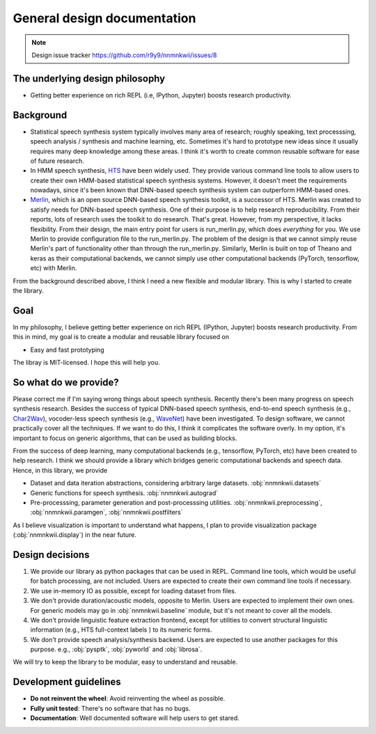 General design documentation
============================

.. note::
    Design issue tracker https://github.com/r9y9/nnmnkwii/issues/8

The underlying design philosophy
--------------------------------

- Getting better experience on rich REPL (i.e, IPython, Jupyter) boosts research productivity.

Background
----------

- Statistical speech synthesis system typically involves many area of research; roughly speaking, text processsing, speech analysis / synthesis and machine learning, etc. Sometimes it's hard to prototype new ideas since it usually requires many deep knowledge among these areas. I think it's worth to create common reusable software for ease of future research.
- In HMM speech synthesis, HTS_ have been widely used. They provide various command line tools to allow users to create their own HMM-based statistical speech synthesis systems. However, it doesn't meet the requirements nowadays, since it's been known that DNN-based speech synthesis system can outperform HMM-based ones.
- Merlin_, which is an open source DNN-based speech synthesis toolkit, is a successor of HTS. Merlin was created to satisfy needs for DNN-based speech synthesis. One of their purpose is to help research reproducibility. From their reports, lots of research uses the toolkit to do research. That's great. However, from my perspective, it lacks flexibility. From their design, the main entry point for users is run_merlin.py, which does *everything* for you. We use Merlin to provide configuration file to the run_merlin.py. The problem of the design is that we cannot simply reuse Merlin's part of functionality other than through the run_merlin.py. Similarly, Merlin is built on top of Theano and keras as their computational backends, we cannot simply use other computational backends (PyTorch, tensorflow, etc) with Merlin.

.. _HTS: http://hts.sp.nitech.ac.jp/
.. _Merlin: https://github.com/CSTR-Edinburgh/merlin

From the background described above, I think I need a new flexible and modular library. This is why I started to create the library.

Goal
----

In my philosophy, I believe getting better experience on rich REPL (IPython, Jupyter) boosts research productivity. From this in mind, my goal is to create a modular and reusable library focused on

- Easy and fast prototyping

The libray is MIT-licensed. I hope this will help you.

So what do we provide?
----------------------

Please correct me if I'm saying wrong things about speech synthesis. Recently there's been many progress on speech synthesis research. Besides the success of typical DNN-based speech synthesis, end-to-end speech synthesis (e.g., Char2Wav_), vocoder-less speech synthesis (e.g., WaveNet_) have been investigated. To design software, we cannot practically cover all the techniques. If we want to do this, I think it complicates the software overly. In my option, it's important to focus on generic algorithms, that can be used as building blocks.

.. _Char2Wav: http://www.josesotelo.com/speechsynthesis/
.. _WaveNet: https://deepmind.com/blog/wavenet-generative-model-raw-audio/

From the success of deep learning, many computational backends (e.g., tensorflow, PyTorch, etc) have been created to help research.
I think we should provide a library which bridges generic computational backends and speech data. Hence, in this library, we provide

- Dataset and data iteration abstractions, considering arbitrary large datasets. :obj:`nnmnkwii.datasets`
- Generic functions for speech synthesis. :obj:`nnmnkwii.autograd`
- Pre-processsing, parameter generation and post-processsing utilities. :obj:`nnmnkwii.preprocessing`, :obj:`nnmnkwii.paramgen`, :obj:`nnmnkwii.postfilters`

As I believe visualization is important to understand what happens, I plan to provide visualization package (:obj:`nnmnkwii.display`) in the near future.


Design decisions
----------------

1. We provide our library as python packages that can be used in REPL. Command line tools, which would be useful for batch processing, are not included. Users are expected to create their own command line tools if necessary.
2. We use in-memory IO as possible, except for loading dataset from files.
3. We don't provide duration/acoustic models, opposite to Merlin. Users are expected to implement their own ones. For generic models may go in :obj:`nnmnkwii.baseline` module, but it's not meant to cover all the models.
4. We don't provide linguistic feature extraction frontend, except for utilities to convert structural linguistic information (e.g., HTS full-context labels ) to its numeric forms.
5. We don't provide speech analysis/synthesis backend. Users are expected to use another packages for this purpose. e.g., :obj:`pysptk`, :obj:`pyworld` and :obj:`librosa`.

We will try to keep the library to be modular, easy to understand and reusable.

Development guidelines
----------------------

-  **Do not reinvent the wheel**: Avoid reinventing the wheel as possible.
-  **Fully unit tested**: There's no software that has no bugs.
-  **Documentation**: Well documented software will help users to get stared.

